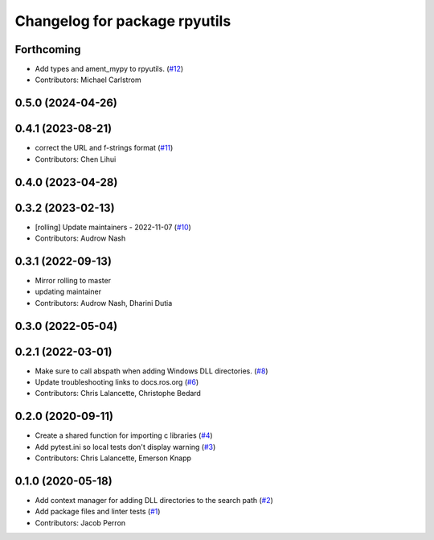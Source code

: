 ^^^^^^^^^^^^^^^^^^^^^^^^^^^^^^
Changelog for package rpyutils
^^^^^^^^^^^^^^^^^^^^^^^^^^^^^^

Forthcoming
-----------
* Add types and ament_mypy to rpyutils. (`#12 <https://github.com/ros2/rpyutils/issues/12>`_)
* Contributors: Michael Carlstrom

0.5.0 (2024-04-26)
------------------

0.4.1 (2023-08-21)
------------------
* correct the URL and f-strings format (`#11 <https://github.com/ros2/rpyutils/issues/11>`_)
* Contributors: Chen Lihui

0.4.0 (2023-04-28)
------------------

0.3.2 (2023-02-13)
------------------
* [rolling] Update maintainers - 2022-11-07 (`#10 <https://github.com/ros2/rpyutils/issues/10>`_)
* Contributors: Audrow Nash

0.3.1 (2022-09-13)
------------------
* Mirror rolling to master
* updating maintainer
* Contributors: Audrow Nash, Dharini Dutia

0.3.0 (2022-05-04)
------------------

0.2.1 (2022-03-01)
------------------
* Make sure to call abspath when adding Windows DLL directories. (`#8 <https://github.com/ros2/rpyutils/issues/8>`_)
* Update troubleshooting links to docs.ros.org (`#6 <https://github.com/ros2/rpyutils/issues/6>`_)
* Contributors: Chris Lalancette, Christophe Bedard

0.2.0 (2020-09-11)
------------------
* Create a shared function for importing c libraries (`#4 <https://github.com/ros2/rpyutils/issues/4>`_)
* Add pytest.ini so local tests don't display warning (`#3 <https://github.com/ros2/rpyutils/issues/3>`_)
* Contributors: Chris Lalancette, Emerson Knapp

0.1.0 (2020-05-18)
------------------
* Add context manager for adding DLL directories to the search path (`#2 <https://github.com/ros2/rpyutils/issues/2>`_)
* Add package files and linter tests (`#1 <https://github.com/ros2/rpyutils/issues/1>`_)
* Contributors: Jacob Perron
